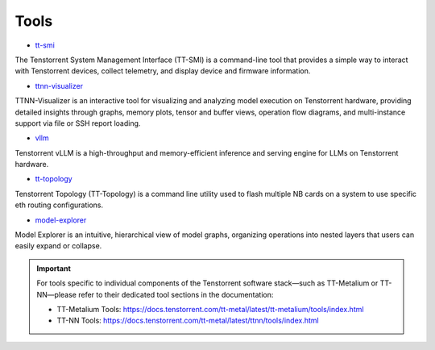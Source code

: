 Tools
=====

* `tt-smi <https://github.com/tenstorrent/tt-smi>`_

The Tenstorrent System Management Interface (TT-SMI) is a command-line tool that provides a simple way to interact with Tenstorrent devices, collect telemetry, and display device and firmware information.

* `ttnn-visualizer <https://github.com/tenstorrent/ttnn-visualizer>`_

TTNN-Visualizer is an interactive tool for visualizing and analyzing model execution on Tenstorrent hardware, providing detailed insights through graphs, memory plots, tensor and buffer views, operation flow diagrams, and multi-instance support via file or SSH report loading.

* `vllm <https://github.com/tenstorrent/vllm>`_

Tenstorrent vLLM is a high-throughput and memory-efficient inference and serving engine for LLMs on Tenstorrent hardware.

* `tt-topology <https://github.com/tenstorrent/tt-topology>`_

Tenstorrent Topology (TT-Topology) is a command line utility used to flash multiple NB cards on a system to use specific eth routing configurations.

* `model-explorer <https://github.com/tenstorrent/model-explorer>`_

Model Explorer is an intuitive, hierarchical view of model graphs, organizing operations into nested layers that users can easily expand or collapse.

.. important::
   For tools specific to individual components of the Tenstorrent software stack—such as TT-Metalium or TT-NN—please refer to their dedicated tool sections in the documentation:
   
   * TT-Metalium Tools: https://docs.tenstorrent.com/tt-metal/latest/tt-metalium/tools/index.html
   * TT-NN Tools: https://docs.tenstorrent.com/tt-metal/latest/ttnn/tools/index.html